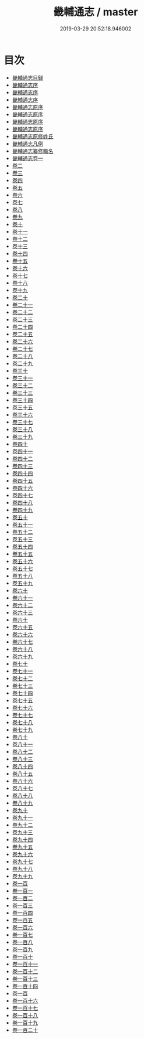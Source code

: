 #+TITLE: 畿輔通志 / master
#+DATE: 2019-03-29 20:52:18.946002
* 目次
 - [[file:KR2k0041_000.txt::000-1a][畿輔通志目録]]
 - [[file:KR2k0041_000.txt::000-18a][畿輔通志序]]
 - [[file:KR2k0041_000.txt::000-22a][畿輔通志序]]
 - [[file:KR2k0041_000.txt::000-25a][畿輔通志序]]
 - [[file:KR2k0041_000.txt::000-28a][畿輔通志原序]]
 - [[file:KR2k0041_000.txt::000-31a][畿輔通志原序]]
 - [[file:KR2k0041_000.txt::000-35a][畿輔通志原序]]
 - [[file:KR2k0041_000.txt::000-38a][畿輔通志原序]]
 - [[file:KR2k0041_000.txt::000-42a][畿輔通志原修姓氏]]
 - [[file:KR2k0041_000.txt::000-44a][畿輔通志凡例]]
 - [[file:KR2k0041_000.txt::000-48a][畿輔通志纂修職名]]
 - [[file:KR2k0041_001.txt::001-1a][畿輔通志卷一]]
 - [[file:KR2k0041_002.txt::002-1a][卷二]]
 - [[file:KR2k0041_003.txt::003-1a][卷三]]
 - [[file:KR2k0041_004.txt::004-1a][卷四]]
 - [[file:KR2k0041_005.txt::005-1a][卷五]]
 - [[file:KR2k0041_006.txt::006-1a][卷六]]
 - [[file:KR2k0041_007.txt::007-1a][卷七]]
 - [[file:KR2k0041_008.txt::008-1a][卷八]]
 - [[file:KR2k0041_009.txt::009-1a][卷九]]
 - [[file:KR2k0041_010.txt::010-1a][卷十]]
 - [[file:KR2k0041_011.txt::011-1a][卷十一]]
 - [[file:KR2k0041_012.txt::012-1a][卷十二]]
 - [[file:KR2k0041_013.txt::013-1a][卷十三]]
 - [[file:KR2k0041_014.txt::014-1a][卷十四]]
 - [[file:KR2k0041_015.txt::015-1a][卷十五]]
 - [[file:KR2k0041_016.txt::016-1a][卷十六]]
 - [[file:KR2k0041_017.txt::017-1a][卷十七]]
 - [[file:KR2k0041_018.txt::018-1a][卷十八]]
 - [[file:KR2k0041_019.txt::019-1a][卷十九]]
 - [[file:KR2k0041_020.txt::020-1a][卷二十]]
 - [[file:KR2k0041_021.txt::021-1a][卷二十一]]
 - [[file:KR2k0041_022.txt::022-1a][卷二十二]]
 - [[file:KR2k0041_023.txt::023-1a][卷二十三]]
 - [[file:KR2k0041_024.txt::024-1a][卷二十四]]
 - [[file:KR2k0041_025.txt::025-1a][卷二十五]]
 - [[file:KR2k0041_026.txt::026-1a][卷二十六]]
 - [[file:KR2k0041_027.txt::027-1a][卷二十七]]
 - [[file:KR2k0041_028.txt::028-1a][卷二十八]]
 - [[file:KR2k0041_029.txt::029-1a][卷二十九]]
 - [[file:KR2k0041_030.txt::030-1a][卷三十]]
 - [[file:KR2k0041_031.txt::031-1a][卷三十一]]
 - [[file:KR2k0041_032.txt::032-1a][卷三十二]]
 - [[file:KR2k0041_033.txt::033-1a][卷三十三]]
 - [[file:KR2k0041_034.txt::034-1a][卷三十四]]
 - [[file:KR2k0041_035.txt::035-1a][卷三十五]]
 - [[file:KR2k0041_036.txt::036-1a][卷三十六]]
 - [[file:KR2k0041_037.txt::037-1a][卷三十七]]
 - [[file:KR2k0041_038.txt::038-1a][卷三十八]]
 - [[file:KR2k0041_039.txt::039-1a][卷三十九]]
 - [[file:KR2k0041_040.txt::040-1a][卷四十]]
 - [[file:KR2k0041_041.txt::041-1a][卷四十一]]
 - [[file:KR2k0041_042.txt::042-1a][卷四十二]]
 - [[file:KR2k0041_043.txt::043-1a][卷四十三]]
 - [[file:KR2k0041_044.txt::044-1a][卷四十四]]
 - [[file:KR2k0041_045.txt::045-1a][卷四十五]]
 - [[file:KR2k0041_046.txt::046-1a][卷四十六]]
 - [[file:KR2k0041_047.txt::047-1a][卷四十七]]
 - [[file:KR2k0041_048.txt::048-1a][卷四十八]]
 - [[file:KR2k0041_049.txt::049-1a][卷四十九]]
 - [[file:KR2k0041_050.txt::050-1a][卷五十]]
 - [[file:KR2k0041_051.txt::051-1a][卷五十一]]
 - [[file:KR2k0041_052.txt::052-1a][卷五十二]]
 - [[file:KR2k0041_053.txt::053-1a][卷五十三]]
 - [[file:KR2k0041_054.txt::054-1a][卷五十四]]
 - [[file:KR2k0041_055.txt::055-1a][卷五十五]]
 - [[file:KR2k0041_056.txt::056-1a][卷五十六]]
 - [[file:KR2k0041_057.txt::057-1a][卷五十七]]
 - [[file:KR2k0041_058.txt::058-1a][卷五十八]]
 - [[file:KR2k0041_059.txt::059-1a][卷五十九]]
 - [[file:KR2k0041_060.txt::060-1a][卷六十]]
 - [[file:KR2k0041_061.txt::061-1a][卷六十一]]
 - [[file:KR2k0041_062.txt::062-1a][卷六十二]]
 - [[file:KR2k0041_063.txt::063-1a][卷六十三]]
 - [[file:KR2k0041_064.txt::064-1a][卷六十]]
 - [[file:KR2k0041_065.txt::065-1a][卷六十五]]
 - [[file:KR2k0041_066.txt::066-1a][卷六十六]]
 - [[file:KR2k0041_067.txt::067-1a][卷六十七]]
 - [[file:KR2k0041_068.txt::068-1a][卷六十八]]
 - [[file:KR2k0041_069.txt::069-1a][卷六十九]]
 - [[file:KR2k0041_070.txt::070-1a][卷七十]]
 - [[file:KR2k0041_071.txt::071-1a][卷七十一]]
 - [[file:KR2k0041_072.txt::072-1a][卷七十二]]
 - [[file:KR2k0041_073.txt::073-1a][卷七十三]]
 - [[file:KR2k0041_074.txt::074-1a][卷七十四]]
 - [[file:KR2k0041_075.txt::075-1a][卷七十五]]
 - [[file:KR2k0041_076.txt::076-1a][卷七十六]]
 - [[file:KR2k0041_077.txt::077-1a][卷七十七]]
 - [[file:KR2k0041_078.txt::078-1a][卷七十八]]
 - [[file:KR2k0041_079.txt::079-1a][卷七十九]]
 - [[file:KR2k0041_080.txt::080-1a][卷八十]]
 - [[file:KR2k0041_081.txt::081-1a][卷八十一]]
 - [[file:KR2k0041_082.txt::082-1a][卷八十二]]
 - [[file:KR2k0041_083.txt::083-1a][卷八十三]]
 - [[file:KR2k0041_084.txt::084-1a][卷八十四]]
 - [[file:KR2k0041_085.txt::085-1a][卷八十五]]
 - [[file:KR2k0041_086.txt::086-1a][卷八十六]]
 - [[file:KR2k0041_087.txt::087-1a][卷八十七]]
 - [[file:KR2k0041_088.txt::088-1a][卷八十八]]
 - [[file:KR2k0041_089.txt::089-1a][卷八十九]]
 - [[file:KR2k0041_090.txt::090-1a][卷九十]]
 - [[file:KR2k0041_091.txt::091-1a][卷九十一]]
 - [[file:KR2k0041_092.txt::092-1a][卷九十二]]
 - [[file:KR2k0041_093.txt::093-1a][卷九十三]]
 - [[file:KR2k0041_094.txt::094-1a][卷九十四]]
 - [[file:KR2k0041_095.txt::095-1a][卷九十五]]
 - [[file:KR2k0041_096.txt::096-1a][卷九十六]]
 - [[file:KR2k0041_097.txt::097-1a][卷九十七]]
 - [[file:KR2k0041_098.txt::098-1a][卷九十八]]
 - [[file:KR2k0041_099.txt::099-1a][卷九十九]]
 - [[file:KR2k0041_100.txt::100-1a][卷一百]]
 - [[file:KR2k0041_101.txt::101-1a][卷一百一]]
 - [[file:KR2k0041_102.txt::102-1a][卷一百二]]
 - [[file:KR2k0041_103.txt::103-1a][卷一百三]]
 - [[file:KR2k0041_104.txt::104-1a][卷一百四]]
 - [[file:KR2k0041_105.txt::105-1a][卷一百五]]
 - [[file:KR2k0041_106.txt::106-1a][卷一百六]]
 - [[file:KR2k0041_107.txt::107-1a][卷一百七]]
 - [[file:KR2k0041_108.txt::108-1a][卷一百八]]
 - [[file:KR2k0041_109.txt::109-1a][卷一百九]]
 - [[file:KR2k0041_110.txt::110-1a][卷一百十]]
 - [[file:KR2k0041_111.txt::111-1a][卷一百十一]]
 - [[file:KR2k0041_112.txt::112-1a][卷一百十二]]
 - [[file:KR2k0041_113.txt::113-1a][卷一百十三]]
 - [[file:KR2k0041_114.txt::114-1a][卷一百十四]]
 - [[file:KR2k0041_115.txt::115-1a][卷一百]]
 - [[file:KR2k0041_116.txt::116-1a][卷一百十六]]
 - [[file:KR2k0041_117.txt::117-1a][卷一百十七]]
 - [[file:KR2k0041_118.txt::118-1a][卷一百十八]]
 - [[file:KR2k0041_119.txt::119-1a][卷一百十九]]
 - [[file:KR2k0041_120.txt::120-1a][卷一百二十]]
